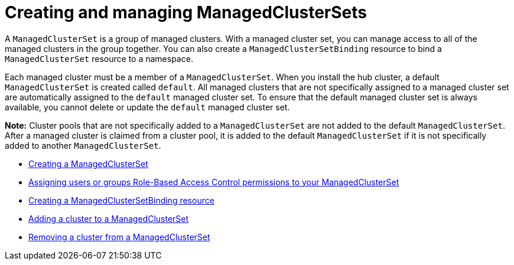 [#managedclustersets_intro]
= Creating and managing ManagedClusterSets

A `ManagedClusterSet` is a group of managed clusters. With a managed cluster set, you can manage access to all of the managed clusters in the group together. You can also create a `ManagedClusterSetBinding` resource to bind a `ManagedClusterSet` resource to a namespace.

Each managed cluster must be a member of a `ManagedClusterSet`. When you install the hub cluster, a default `ManagedClusterSet` is created called `default`. All managed clusters that are not specifically assigned to a managed cluster set are automatically assigned to the `default` managed cluster set. To ensure that the default managed cluster set is always available, you cannot delete or update the `default` managed cluster set.

**Note:** Cluster pools that are not specifically added to a `ManagedClusterSet` are not added to the default `ManagedClusterSet`. After a managed cluster is claimed from a cluster pool, it is added to the default `ManagedClusterSet` if it is not specifically added to another `ManagedClusterSet`. 

* xref:../multicluster_engine/managedclustersets_create.adoc#creating-a-managedclusterset[Creating a ManagedClusterSet]
* xref:../multicluster_engine/managedclustersets_assign_role.adoc#assign-role-clustersets[Assigning users or groups Role-Based Access Control permissions to your ManagedClusterSet]
* xref:../multicluster_engine/managedclustersetbinding_create.adoc#creating-a-managedclustersetbinding[Creating a ManagedClusterSetBinding resource]
* xref:../multicluster_engine/managedclustersets_add_cluster.adoc#adding-clusters-to-a-managedclusterset[Adding a cluster to a ManagedClusterSet]
* xref:../multicluster_engine/managedclustersets_remove_cluster.adoc#removing-a-managed-cluster-from-a-managedclusterset[Removing a cluster from a ManagedClusterSet]
